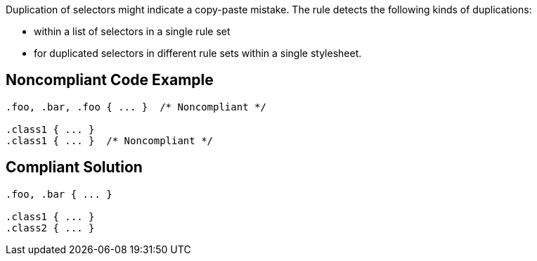 Duplication of selectors might indicate a copy-paste mistake. The rule detects the following kinds of duplications:

* within a list of selectors in a single rule set 
* for duplicated selectors in different rule sets within a single stylesheet. 

== Noncompliant Code Example

----
.foo, .bar, .foo { ... }  /* Noncompliant */

.class1 { ... }
.class1 { ... }  /* Noncompliant */
----

== Compliant Solution

----
.foo, .bar { ... } 

.class1 { ... }
.class2 { ... }
----
